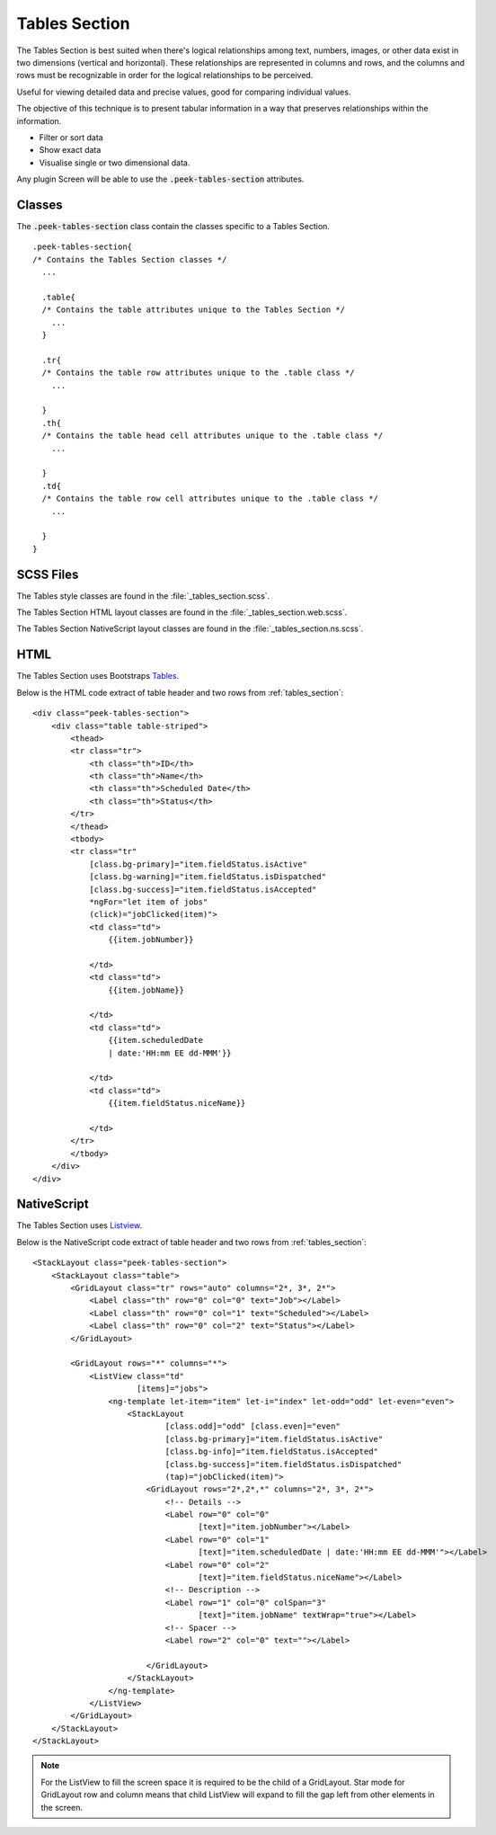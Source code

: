 .. _tables_section:

==============
Tables Section
==============

The Tables Section is best suited when there's logical relationships among text,
numbers, images, or other data exist in two dimensions (vertical and horizontal).
These relationships are represented in columns and rows, and the columns and rows must
be recognizable in order for the logical relationships to be perceived.

Useful for viewing detailed data and precise values, good for comparing individual values.

.. image:: ./tables_section.web.jpg
  :align: center

The objective of this technique is to present tabular information in a way that
preserves relationships within the information.

*  Filter or sort data

*  Show exact data

*  Visualise single or two dimensional data.

Any plugin Screen will be able to use the :code:`.peek-tables-section` attributes.


Classes
-------

The :code:`.peek-tables-section` class contain the classes specific to a Tables
Section.

::

        .peek-tables-section{
        /* Contains the Tables Section classes */
          ...

          .table{
          /* Contains the table attributes unique to the Tables Section */
            ...
          }

          .tr{
          /* Contains the table row attributes unique to the .table class */
            ...

          }
          .th{
          /* Contains the table head cell attributes unique to the .table class */
            ...

          }
          .td{
          /* Contains the table row cell attributes unique to the .table class */
            ...

          }
        }


SCSS Files
----------

The Tables style classes are found in the
:file:`_tables_section.scss`.

The Tables Section HTML layout classes are found in the
:file:`_tables_section.web.scss`.

The Tables Section NativeScript layout classes are found in the
:file:`_tables_section.ns.scss`.


HTML
----

The Tables Section uses Bootstraps `Tables <http://getbootstrap.com/css/#tables>`_.

Below is the HTML code extract of table header and two rows from
:ref:`tables_section`: ::

        <div class="peek-tables-section">
            <div class="table table-striped">
                <thead>
                <tr class="tr">
                    <th class="th">ID</th>
                    <th class="th">Name</th>
                    <th class="th">Scheduled Date</th>
                    <th class="th">Status</th>
                </tr>
                </thead>
                <tbody>
                <tr class="tr"
                    [class.bg-primary]="item.fieldStatus.isActive"
                    [class.bg-warning]="item.fieldStatus.isDispatched"
                    [class.bg-success]="item.fieldStatus.isAccepted"
                    *ngFor="let item of jobs"
                    (click)="jobClicked(item)">
                    <td class="td">
                        {{item.jobNumber}}

                    </td>
                    <td class="td">
                        {{item.jobName}}

                    </td>
                    <td class="td">
                        {{item.scheduledDate
                        | date:'HH:mm EE dd-MMM'}}

                    </td>
                    <td class="td">
                        {{item.fieldStatus.niceName}}

                    </td>
                </tr>
                </tbody>
            </div>
        </div>


NativeScript
------------

The Tables Section uses `Listview <https://docs.nativescript.org/ui/list-view>`_.

Below is the NativeScript code extract of table header and two rows from
:ref:`tables_section`: ::

        <StackLayout class="peek-tables-section">
            <StackLayout class="table">
                <GridLayout class="tr" rows="auto" columns="2*, 3*, 2*">
                    <Label class="th" row="0" col="0" text="Job"></Label>
                    <Label class="th" row="0" col="1" text="Scheduled"></Label>
                    <Label class="th" row="0" col="2" text="Status"></Label>
                </GridLayout>

                <GridLayout rows="*" columns="*">
                    <ListView class="td"
                              [items]="jobs">
                        <ng-template let-item="item" let-i="index" let-odd="odd" let-even="even">
                            <StackLayout
                                    [class.odd]="odd" [class.even]="even"
                                    [class.bg-primary]="item.fieldStatus.isActive"
                                    [class.bg-info]="item.fieldStatus.isAccepted"
                                    [class.bg-success]="item.fieldStatus.isDispatched"
                                    (tap)="jobClicked(item)">
                                <GridLayout rows="2*,2*,*" columns="2*, 3*, 2*">
                                    <!-- Details -->
                                    <Label row="0" col="0"
                                           [text]="item.jobNumber"></Label>
                                    <Label row="0" col="1"
                                           [text]="item.scheduledDate | date:'HH:mm EE dd-MMM'"></Label>
                                    <Label row="0" col="2"
                                           [text]="item.fieldStatus.niceName"></Label>
                                    <!-- Description -->
                                    <Label row="1" col="0" colSpan="3"
                                           [text]="item.jobName" textWrap="true"></Label>
                                    <!-- Spacer -->
                                    <Label row="2" col="0" text=""></Label>

                                </GridLayout>
                            </StackLayout>
                        </ng-template>
                    </ListView>
                </GridLayout>
            </StackLayout>
        </StackLayout>


.. note:: For the ListView to fill the screen space it is required to be the child of a GridLayout.
   Star mode for GridLayout row and column means that child ListView will expand to fill the gap left from other
   elements in the screen.
